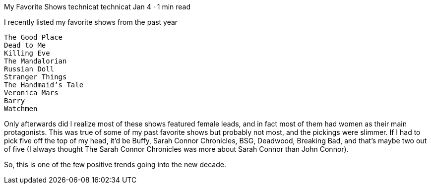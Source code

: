My Favorite Shows
technicat
technicat
Jan 4 · 1 min read

I recently listed my favorite shows from the past year

    The Good Place
    Dead to Me
    Killing Eve
    The Mandalorian
    Russian Doll
    Stranger Things
    The Handmaid’s Tale
    Veronica Mars
    Barry
    Watchmen

Only afterwards did I realize most of these shows featured female leads, and in fact most of them had women as their main protagonists. This was true of some of my past favorite shows but probably not most, and the pickings were slimmer. If I had to pick five off the top of my head, it’d be Buffy, Sarah Connor Chronicles, BSG, Deadwood, Breaking Bad, and that’s maybe two out of five (I always thought The Sarah Connor Chronicles was more about Sarah Connor than John Connor).

So, this is one of the few positive trends going into the new decade.
